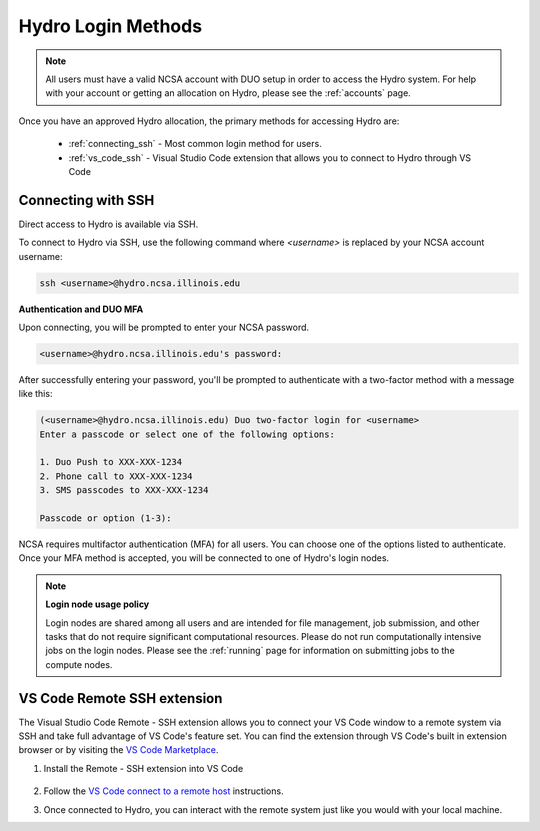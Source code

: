 .. _accessing:

Hydro Login Methods
==================
.. Note::
    All users must have a valid NCSA account with DUO setup in order to access the Hydro 
    system. For help with your account or getting an allocation on Hydro, please see the :ref:`accounts` page.

Once you have an approved Hydro allocation, the primary methods for accessing Hydro are:
   
    - :ref:`connecting_ssh` - Most common login method for users.
    - :ref:`vs_code_ssh` - Visual Studio Code extension that allows you to connect to Hydro through VS Code

.. _connecting_ssh:

Connecting with SSH
----------------------

Direct access to Hydro is available via SSH. 

To connect to Hydro via SSH, use the following command where `<username>` is replaced by your NCSA 
account username:

.. code-block:: terminal

    ssh <username>@hydro.ncsa.illinois.edu

**Authentication and DUO MFA**

Upon connecting, you will be prompted to enter your NCSA password.

.. code-block:: terminal

    <username>@hydro.ncsa.illinois.edu's password:

After successfully entering your password, you'll be prompted to authenticate with a two-factor 
method with a message like this:

.. code-block:: terminal

    (<username>@hydro.ncsa.illinois.edu) Duo two-factor login for <username>
    Enter a passcode or select one of the following options:

    1. Duo Push to XXX-XXX-1234
    2. Phone call to XXX-XXX-1234
    3. SMS passcodes to XXX-XXX-1234

    Passcode or option (1-3):


NCSA requires multifactor authentication (MFA) for all users. You can choose one of the options 
listed to authenticate. Once your MFA method is accepted, you will be connected to one of Hydro's 
login nodes.

.. Note::
    **Login node usage policy**
    
    Login nodes are shared among all users and are intended for file management, job submission, 
    and other tasks that do not require significant computational resources. Please do not run 
    computationally intensive jobs on the login nodes. Please see the :ref:`running` page 
    for information on submitting jobs to the compute nodes.

.. _vs_code_ssh:

VS Code Remote SSH extension
-------------------------------

The Visual Studio Code Remote - SSH extension allows you to connect your VS Code window to a remote 
system via SSH and take full advantage of VS Code's feature set. You can find the extension 
through VS Code's built in extension browser or by visiting the 
`VS Code Marketplace <https://marketplace.visualstudio.com/items?itemName=ms-vscode-remote.remote-ssh>`_.

#. Install the Remote - SSH extension into VS Code

    ..  figure:: images/accessing/01_remote_ssh.png
        :alt: Remote ssh extension in VS Code.
        :figwidth: 550px
        :width: 500px

#. Follow the `VS Code connect to a remote host <https://code.visualstudio.com/docs/remote/ssh#_connect-to-a-remote-host>`_ instructions. 

#. Once connected to Hydro, you can interact with the remote system just like you would with your local machine.
